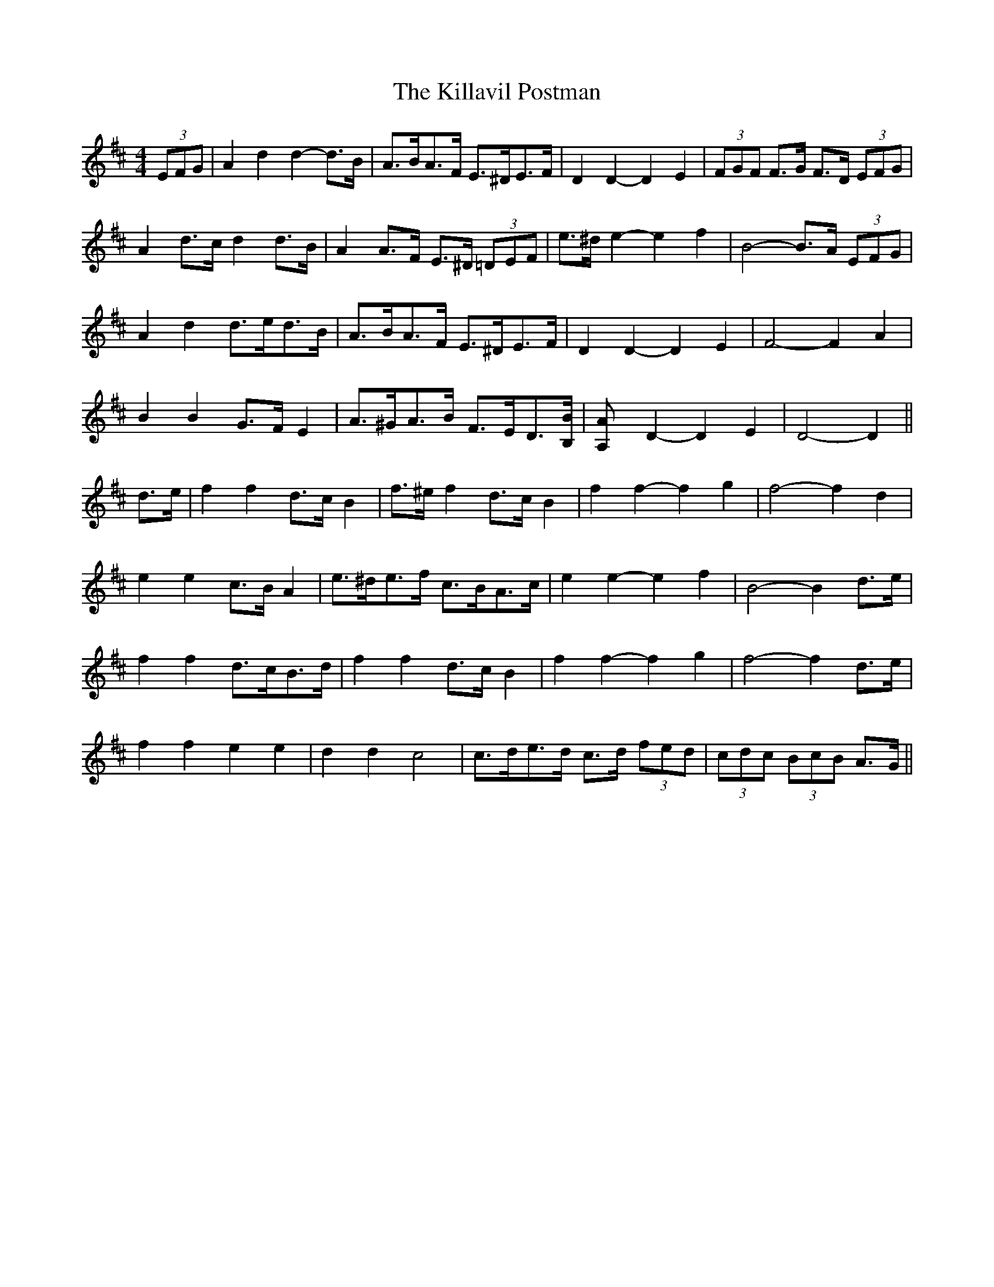 X: 21622
T: Killavil Postman, The
R: barndance
M: 4/4
K: Dmajor
(3EFG|A2 d2 d2- d>B|A>BA>F E>^DE>F|D2 D2- D2 E2|(3FGF F>G F>D (3EFG|
A2 d>c d2 d>B|A2 A>F E>^D (3=DEF|e>^d e2- e2 f2|B4- B>A (3EFG|
A2 d2 d>ed>B|A>BA>F E>^DE>F|D2 D2- D2 E2|F4- F2 A2|
B2 B2 G>F E2|A>^GA>B F>ED>[B,B]|[A,2A] D2- D2 E2|D4- D2||
d>e|f2 f2 d>c B2|f>^e f2 d>c B2|f2 f2- f2 g2|f4- f2 d2|
e2 e2 c>B A2|e>^de>f c>BA>c|e2 e2- e2 f2|B4- B2 d>e|
f2 f2 d>cB>d|f2 f2 d>c B2|f2 f2- f2 g2|f4- f2 d>e|
f2 f2 e2 e2|d2 d2 c4|c>de>d c>d (3fed|(3cdc (3BcB A>G||

